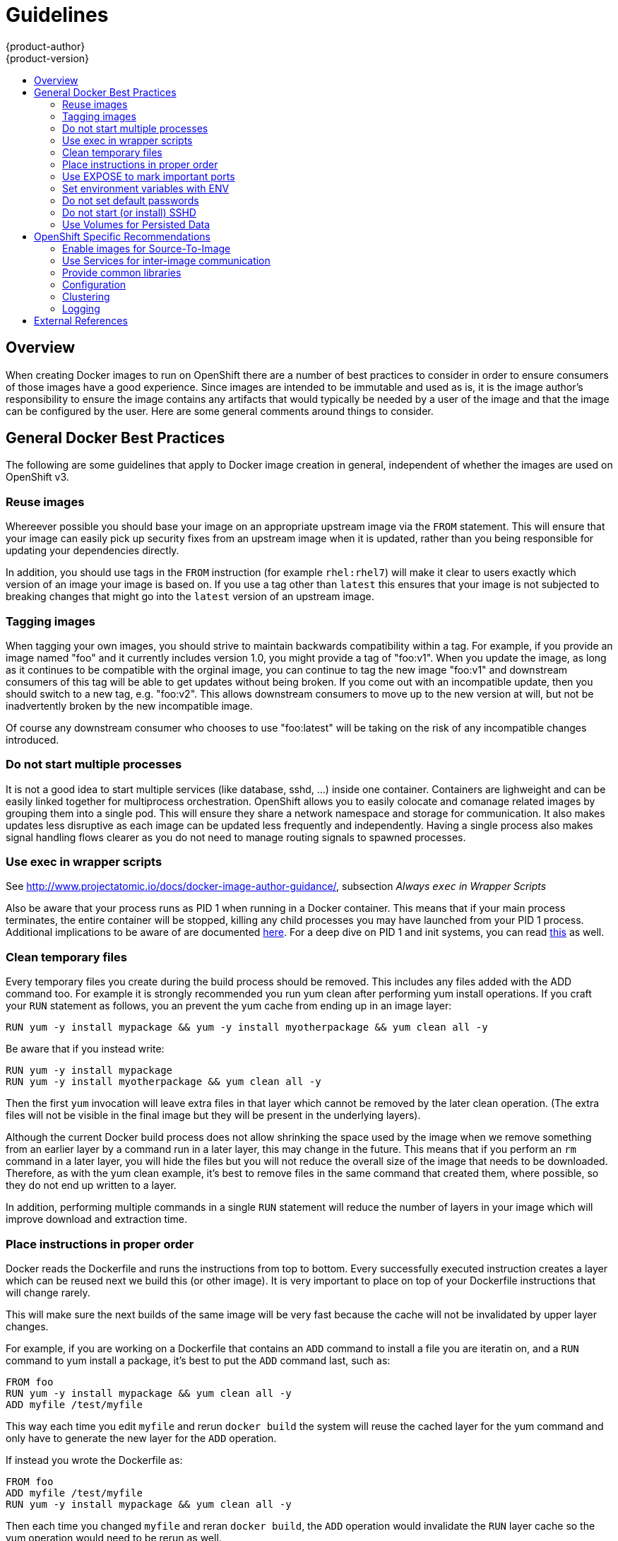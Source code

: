 = Guidelines
{product-author}
{product-version}
:data-uri:
:icons:
:experimental:
:toc: macro
:toc-title: 

toc::[]

== Overview
When creating Docker images to run on OpenShift there are a number of best practices to consider in order to ensure consumers of those images have a good experience.  Since images are intended to be immutable and used as is, it is the image author's responsibility to ensure the image contains any artifacts that would typically be needed by a user of the image and that the image can be configured by the user.  Here are some general comments around things to consider.

== General Docker Best Practices
The following are some guidelines that apply to Docker image creation in general, independent of whether the images are used on OpenShift v3.

=== Reuse images
Whereever possible you should base your image on an appropriate upstream image via the `FROM` statement.  This will ensure that your image can easily pick up security fixes
from an upstream image when it is updated, rather than you being responsible for updating your dependencies directly.  

In addition, you should use tags in the `FROM` instruction (for example `rhel:rhel7`) will make it clear to users exactly which version of an image your image is based on.  If you use a tag other than `latest` this ensures that your image is not subjected to breaking changes that might go into the `latest` version of an upstream image.

=== Tagging images
When tagging your own images, you should strive to maintain backwards compatibility within a tag.  For example, if you provide an image named "foo" and it currently includes version 1.0, you might provide a tag of "foo:v1".  When you update the image, as long as it continues to be compatible with the orginal image, you can continue to tag the new image "foo:v1" and downstream consumers of this tag will be able to get updates without being broken.  If you come out with an incompatible update, then you should switch to a new tag, e.g. "foo:v2".  This allows downstream consumers to move up to the new version at will, but not be inadvertently broken by the new incompatible image.

Of course any downstream consumer who chooses to use "foo:latest" will be taking on the risk of any incompatible changes introduced.


=== Do not start multiple processes
It is not a good idea to start multiple services (like database, sshd, …​) inside one container. Containers are lighweight and can be easily linked together for multiprocess orchestration.  OpenShift allows you to easily colocate and comanage related images by grouping them into a single pod.  This will ensure they share a network namespace and storage for communication.  It also makes updates less disruptive as each image can be updated less frequently and independently.  Having a single process also makes signal handling flows clearer as you do not need to manage routing signals to spawned processes.


=== Use exec in wrapper scripts
See http://www.projectatomic.io/docs/docker-image-author-guidance/, subsection _Always `exec` in Wrapper Scripts_

Also be aware that your process runs as PID 1 when running in a Docker container.  This means that if your main process terminates, the entire container will be stopped, killing any child processes you may have launched from your PID 1 process.  Additional implications to be aware of are documented http://blog.phusion.nl/2015/01/20/docker-and-the-pid-1-zombie-reaping-problem/[here].  For a deep dive on PID 1 and init systems, you can read https://felipec.wordpress.com/2013/11/04/init/[this] as well.


=== Clean temporary files
Every temporary files you create during the build process should be removed. This includes any files added with the ADD command too.  For example it is strongly recommended you run yum clean after performing yum install operations.  If you craft your `RUN` statement as follows, you an prevent the yum cache from ending up in an image layer:

	RUN yum -y install mypackage && yum -y install myotherpackage && yum clean all -y

Be aware that if you instead write:
		
		RUN yum -y install mypackage
		RUN yum -y install myotherpackage && yum clean all -y

Then the first `yum` invocation will leave extra files in that layer which cannot be removed by the later clean operation.  (The extra files will not be visible in the final image but they will be present in the underlying layers).

Although the current Docker build process does not allow shrinking the space used by the image when we remove something from an earlier layer by a command run in a later layer, this may change in the future.   This means that if you perform an `rm` command in a later layer, you will hide the files but you will not reduce the overall size of the image that needs to be downloaded.  Therefore, as with the yum clean example, it's best to remove files in the same command that created them, where possible, so they do not end up written to a layer.  

In addition, performing multiple commands in a single `RUN` statement will reduce the number of layers in your image which will improve download and extraction time.


=== Place instructions in proper order
Docker reads the Dockerfile and runs the instructions from top to bottom. Every successfully executed instruction creates a layer which can be reused next we build this (or other image). It is very important to place on top of your Dockerfile instructions that will change rarely.

This will make sure the next builds of the same image will be very fast because the cache will not be invalidated by upper layer changes.

For example, if you are working on a Dockerfile that contains an `ADD` command to install a file you are iteratin on, and a `RUN` command to yum install a package, it's best to put the `ADD` command last, such as:

		FROM foo
		RUN yum -y install mypackage && yum clean all -y
		ADD myfile /test/myfile

This way each time you edit `myfile` and rerun `docker build` the system will reuse the cached layer for the yum command and only have to generate the new layer for the `ADD` operation.

If instead you wrote the Dockerfile as:

		FROM foo
		ADD myfile /test/myfile
		RUN yum -y install mypackage && yum clean all -y

Then each time you changed `myfile` and reran `docker build`, the `ADD` operation would invalidate the `RUN` layer cache so the yum operation would need to be rerun as well.

=== Use EXPOSE to mark important ports
See http://www.projectatomic.io/docs/docker-image-author-guidance/, subsection _Always `EXPOSE` Important Ports_

=== Set environment variables with ENV
It’s a good idea to set environment variables with the `ENV` instruction. One example is to set version of your project. This will make it easy for people find the version without even looking at the Dockerfile.  Another example of an environment variable worth setting is when to advertise some path on the system that could be used by some process, like `JAVA_HOME`.

=== Do not set default passwords
It is not a good idea to set default passwords. Many people will extend the image and forget to remove or change the default password. This will lead to security issues where in production there will be a user with a well-known passwords. Passwords should be configurable via environment variable instead (See anchor:configuration[])

If you do choose to set a default password, ensure that an appropriate warning message is displayed when the container is started.  The message should inform the user of the value of the default password and explaining how to change it (e.g. what environment variable to set).

=== Do not start (or install) SSHD
Running SSHD should be avoided.  For accessing running containers you can use `docker exec` locally, or the OpenShift tooling which allows execution of arbitrary commands in running images.  Installing and running SSHD in your image opens up additional vectors for attack and requirements for security patching.

=== Use Volumes for Persisted Data
Images should expect to use a https://docs.docker.com/reference/builder/#volume[Docker volume] for persisted data.  This way the OpenShift system can mount network storage to the node where the container is running and then reattach that storage at a new node if the container moves.  By using the volume for all persisted storage needs, the content will be preserved throughout container restarts and moves.  If your image writes data to arbitrary locations within the container, there is no guarantee that content will be preserved.

All data which is expected to live longer than the container must be written to a volume.  With Docker 1.5 there will be a `readonly` flag for containers which can be used to strictly enforce good practices about not writing data to ephemeral storage in a container, so designing your image around that capability now will make it easier to take advantage of it later.

Furthermore, by explicitly defining volumes in your Dockerfile, you make it easy for consumers of the image to understand what volumes they need to define when running your image.

For more information on how Volumes are used in OpenShift, see https://github.com/GoogleCloudPlatform/kubernetes/blob/master/docs/volumes.md[this documentation]. (NOTE to docs team:  this link should really go to something in the openshift docs, once we have it)

Keep in mind that even with persisted volumes, each instance of your image will have its own volume, the filesystem is not shared between instances.  This means the volume cannot be used to share state in a cluster.



== OpenShift Specific Recommendations
=== Enable images for Source-To-Image
For images that are intended to run application code provided by a third party (e.g. a Ruby image designed to run Ruby coded provided by a developer), you should enable your image to work with the https://github.com/openshift/source-to-image[Source to Image] (STI) build tool.  It is a framework which makes it easy to write images that take application source code as an input, and produce a new image that will run the assembled application as output.  For example, this https://github.com/openshift/wildfly-8-centos[Wildfly] image defines STI scripts which will run a `maven` build on a java source repository and copy the resulting war file into the Wildfly deployments directory.  The resulting image will now automatically start Wildfly with the application running.

For more details about how to write STI scripts for your image, see the https://github.com/openshift/source-to-image/blob/master/docs/builder_image.md[STI documentation].

=== Use Services for inter-image communication
For cases where your image needs to communicate with a service provided by another image (e.g. a web frontend image that needs to access a database image to store/retrieve data), your image should consume an OpenShift Service.  Services provide a static endpoint for access which will not change as containers are stopped/started/moved.  In addition services provide load balancing for requests.  For more information see https://github.com/GoogleCloudPlatform/kubernetes/blob/master/docs/services.md[this documentation].  (NOTE to docs team:  this link should really go to something in the openshift docs once we have it)

=== Provide common libraries
For images that are intended to run application code provided by a third party, ensure that your image contains commonly used libraries for your platform.  In particular, provide database drivers for common databases used with your platform (e.g. provide JDBC drivers for MySQL and PostgreSQL if you are creating a java framework image).  This will prevent the need for common dependencies to be downloaded during application assembly time, speeding up application image builds.  It will also simplify the work application authors need to do to ensure all their dependencies are met.

=== Configuration
Users of your image should be able to configure it without having to create a downstream image based on your image.  This means that runtime configuration should be handled via environment variables.  For simple configuration, the running process can consume the environment variables directly.  For more complicated configuration or for runtimes which do not support this, you should configure the runtime by defining a template configuration file which is processed during startup.  During this processing, values supplied via environment variable can be substituted into the configuration file or used to make decisions about what options to set in the configuration file.

It is even possible (and recommended) to pass secrets such as certificates and keys into the container via environment variable.  This ensures that the secret values do not end up committed in an image and leaked into a docker registry.

This allows consumers of your image to customize behavior (e.g. database settings, passwords, performance tuning) without having to introduce a new layer on top of your image.  Instead, they can simply define environment variable values when defining a pod, and change those settings without rebuilding the image.

For extremely complex scenarios, configuration can also be supplied via volumes which are expected to be mounted into the container at runtime.  If you take this path, your image should provide clear error messages on startup when the necessary volume or configuration is not present.

This topic ties in with using services for inter-image communication in that configuration like datasources should be defined in terms of environment variables which provide the service endpoint information.  In this way, an application can dynamically consume a datasource service that is defined in the OpenShift environment without modifying the application image.

In addition, tuning should be done by inspecting the cgroups settings for the container.  This will allow the image to tune itself to the available memory, CPU, etc.  For example java based images should tune their heap based on the cgroup maximum memory parameter to ensure they do not exceed the limits and get an out of memory error.

Here are some useful references on how to manage cgroup quotas in Docker containers:

* https://goldmann.pl/blog/2014/09/11/resource-management-in-docker/
* https://docs.docker.com/articles/runmetrics/
* http://fabiokung.com/2014/03/13/memory-inside-linux-containers/

=== Clustering
Give careful thought to what it means to run multiple instances of your image.  In the simplest case the load balancing function of a service will handle routing traffic to all instances of your image.  However, many frameworks need to share information in order to perform leader election or failover state (e.g. session replication).  Consider how your instances will accomplish this when running in OpenShift.  Pods can communicate directly with each other, however their IP addresses will change anytime the pod stops/starts/moves, so your clustering scheme needs to be very dynamic.

=== Logging
All logging should be sent to standard out.  OpenShift will collect standard out from containers and send it to the centralized logging service where it can be viewed.  If you need to seperate log content, prefix the output with an appropriate keyword which will make it possible to filter the messages.

If your image logs to a file, users will need to use manual operations to enter the running container and retrieve/view the log file.

== External References
* https://docs.docker.com/articles/basics/[Docker basics]
* https://docs.docker.com/reference/builder/[Dockerfile reference]
* http://www.projectatomic.io/docs/docker-image-author-guidance/[Project Atomic image author guidance]